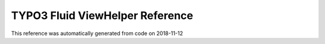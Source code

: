.. _`TYPO3 Fluid ViewHelper Reference`:

TYPO3 Fluid ViewHelper Reference
================================

This reference was automatically generated from code on 2018-11-12

